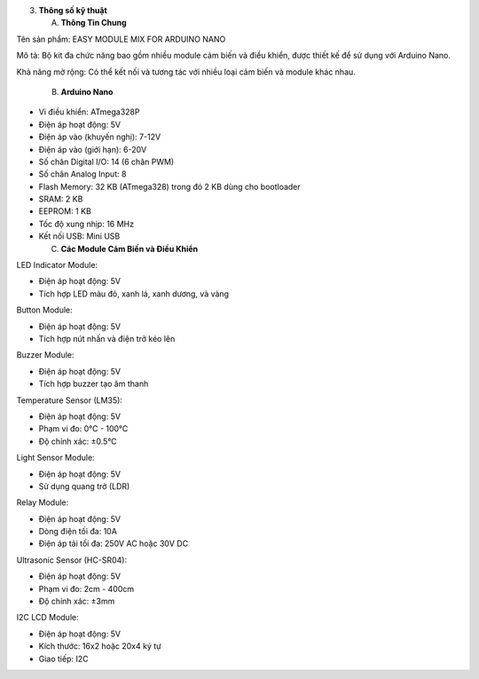 3. **Thông số kỹ thuật**

   A. **Thông Tin Chung**

Tên sản phẩm: EASY MODULE MIX FOR ARDUINO NANO

Mô tả: Bộ kit đa chức năng bao gồm nhiều module cảm biến và điều khiển,
được thiết kế để sử dụng với Arduino Nano.

Khả năng mở rộng: Có thể kết nối và tương tác với nhiều loại cảm biến và
module khác nhau.

    B. **Arduino Nano**

-  Vi điều khiển: ATmega328P

-  Điện áp hoạt động: 5V

-  Điện áp vào (khuyến nghị): 7-12V

-  Điện áp vào (giới hạn): 6-20V

-  Số chân Digital I/O: 14 (6 chân PWM)

-  Số chân Analog Input: 8

-  Flash Memory: 32 KB (ATmega328) trong đó 2 KB dùng cho bootloader

-  SRAM: 2 KB

-  EEPROM: 1 KB

-  Tốc độ xung nhịp: 16 MHz

-  Kết nối USB: Mini USB

   C. **Các Module Cảm Biến và Điều Khiển**

LED Indicator Module:

-  Điện áp hoạt động: 5V

-  Tích hợp LED màu đỏ, xanh lá, xanh dương, và vàng

Button Module:

-  Điện áp hoạt động: 5V

-  Tích hợp nút nhấn và điện trở kéo lên

Buzzer Module:

-  Điện áp hoạt động: 5V

-  Tích hợp buzzer tạo âm thanh

Temperature Sensor (LM35):

-  Điện áp hoạt động: 5V

-  Phạm vi đo: 0°C - 100°C

-  Độ chính xác: ±0.5°C

Light Sensor Module:

-  Điện áp hoạt động: 5V

-  Sử dụng quang trở (LDR)

Relay Module:

-  Điện áp hoạt động: 5V

-  Dòng điện tối đa: 10A

-  Điện áp tải tối đa: 250V AC hoặc 30V DC

Ultrasonic Sensor (HC-SR04):

-  Điện áp hoạt động: 5V

-  Phạm vi đo: 2cm - 400cm

-  Độ chính xác: ±3mm

I2C LCD Module:

-  Điện áp hoạt động: 5V

-  Kích thước: 16x2 hoặc 20x4 ký tự

-  Giao tiếp: I2C
